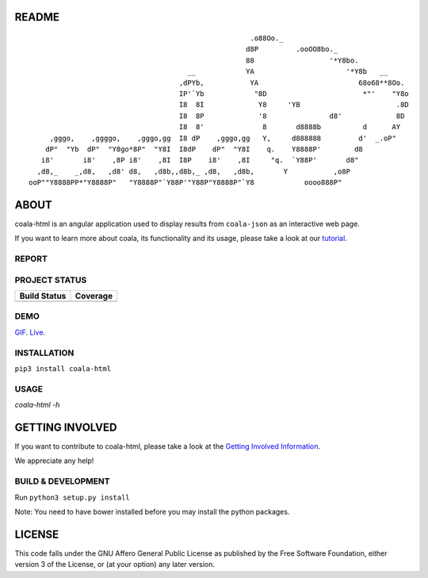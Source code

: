 README
======

.. Start ignoring LineLengthBear

::

                                                         .o88Oo._
                                                        d8P         .ooOO8bo._
                                                        88                  '*Y8bo.
                                          __            YA                      '*Y8b   __
                                        ,dPYb,           YA                        68o68**8Oo.
                                        IP'`Yb            "8D                       *"'    "Y8o
                                        I8  8I             Y8     'YB                       .8D
                                        I8  8P             '8               d8'             8D
                                        I8  8'              8       d8888b          d      AY
         ,gggo,    ,ggggo,    ,gggo,gg  I8 dP    ,gggo,gg   Y,     d888888         d'  _.oP"
        dP"  "Yb  dP"  "Y8go*8P"  "Y8I  I8dP    dP"  "Y8I    q.    Y8888P'        d8
       i8'       i8'    ,8P i8'    ,8I  I8P    i8'    ,8I     "q.  `Y88P'       d8"
      ,d8,_    _,d8,   ,d8' d8,   ,d8b,,d8b,_ ,d8,   ,d8b,       Y           ,o8P
    ooP""Y8888PP*"Y8888P"   "Y8888P"`Y88P'"Y88P"Y8888P"`Y8            oooo888P"

.. Stop ignoring LineLengthBear

ABOUT
=====

coala-html is an angular application used to display results from
``coala-json`` as an interactive web page.

If you want to learn more about coala, its functionality and its usage,
please take a look at our
`tutorial <http://coala.readthedocs.org/en/latest/Getting_Involved/README.html>`__.

REPORT
------
.. image:: https://s11.postimg.org/u2vemkqrn/coala_Demo_Screenshot.png

PROJECT STATUS
--------------
+------------------+---------------+
| Build Status     | Coverage      |
+==================+===============+
| |Travis|         | |Coverage|    |
+------------------+---------------+

DEMO
----
GIF_.  Live_.

INSTALLATION
------------
``pip3 install coala-html``

USAGE
-----
`coala-html -h`

GETTING INVOLVED
================

If you want to contribute to coala-html, please take a look at the `Getting
Involved Information
<http://coala.readthedocs.org/en/latest/Getting_Involved/README.html>`__.

We appreciate any help!

|https://gitter.im/coala/coala|

BUILD & DEVELOPMENT
-------------------

Run ``python3 setup.py install``

Note: You need to have bower installed before you may install the python packages.

LICENSE
=======

|AGPL|

This code falls under the GNU Affero General Public License as published
by the Free Software Foundation, either version 3 of the License, or (at
your option) any later version.

.. |https://gitter.im/coala/coala| image:: https://img.shields.io/badge/gitter-join%20chat%20%E2%86%92-brightgreen.svg
   :target: https://gitter.im/coala/coala
.. |AGPL| image:: https://img.shields.io/github/license/coala/coala.svg
   :target: https://www.gnu.org/licenses/agpl-3.0.html
.. |Travis| image:: https://img.shields.io/travis/coala/coala-html/master.svg?maxAge=2592000
   :target: https://github.com/coala/coala-html
.. |Coverage| image:: https://img.shields.io/codecov/c/github/coala/coala-html/master.svg
   :target: https://codecov.io/github/coala/coala-html?branch=master
.. _GIF: https://cloud.githubusercontent.com/assets/7397433/16225501/8162a2a4-37c4-11e6-96b8-3e37b705c7f3.gif
.. _Live: http://coala.github.io/coala-html
